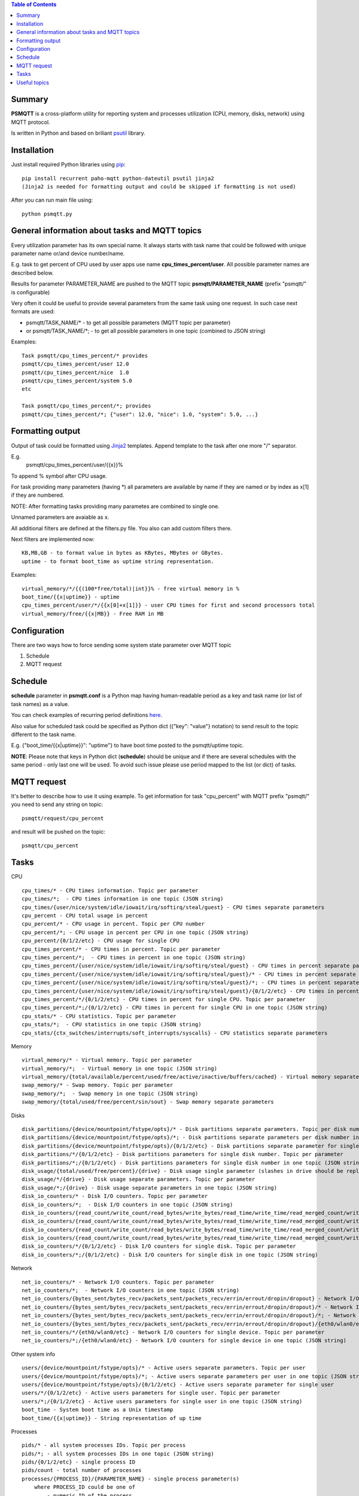 .. contents:: Table of Contents

=======
Summary
=======

**PSMQTT** is a cross-platform utility for reporting system and processes utilization (CPU, memory, disks, network) using MQTT protocol.

Is written in Python and based on briliant `psutil <https://github.com/giampaolo/psutil>`_ library.

=======
Installation
=======
Just install required Python libraries using `pip <https://pip.pypa.io/en/stable/installing/>`_::

   pip install recurrent paho-mqtt python-dateutil psutil jinja2
   (Jinja2 is needed for formatting output and could be skipped if formatting is not used)
   
After you can run main file using::

  python psmqtt.py

  
=======
General information about tasks and MQTT topics
=======

Every utilization parameter has its own special name. It always starts with task name that could be followed with unique parameter name or/and device number/name.

E.g. task to get percent of CPU used by user apps use name **cpu_times_percent/user**. All possible parameter names are described below.

Results for parameter PARAMETER_NAME are pushed to the MQTT topic **psmqtt/PARAMETER_NAME** (prefix "psmqtt/" is configurable)


Very often it could be useful to provide several parameters from the same task using one request. In such case next formats are used:

- psmqtt/TASK_NAME/* - to get all possible parameters (MQTT topic per parameter)

- or psmqtt/TASK_NAME/*; - to get all possible parameters in one topic (combined to JSON string)

Examples::

   Task psmqtt/cpu_times_percent/* provides
   psmqtt/cpu_times_percent/user 12.0
   psmqtt/cpu_times_percent/nice  1.0
   psmqtt/cpu_times_percent/system 5.0
   etc

   Task psmqtt/cpu_times_percent/*; provides
   psmqtt/cpu_times_percent/*; {"user": 12.0, "nice": 1.0, "system": 5.0, ...}


=======
Formatting output
=======

Output of task could be formatted using `Jinja2 <http://jinja.pocoo.org/>`_ templates. Append template to the task after one more "/" separator.

E.g.
    psmqtt/cpu_times_percent/user/{{x}}%
To append % symbol after CPU usage.

For task providing many parameters (having *) all parameters are available by name if they are named or by index as x[1] if they are numbered.

NOTE: After formatting tasks providing many parametes are combined to single one.

Unnamed parameters are avaiable as x.

All additional filters are defined at the filters.py file. You also can add custom filters there.

Next filters are implemented now::

    KB,MB,GB - to format value in bytes as KBytes, MBytes or GBytes.
    uptime - to format boot_time as uptime string representation.

Examples::

    virtual_memory/*/{{(100*free/total)|int}}% - free virtual memory in %
    boot_time/{{x|uptime}} - uptime
    cpu_times_percent/user/*/{{x[0]+x[1]}} - user CPU times for first and second processors total
    virtual_memory/free/{{x|MB}} - Free RAM in MB

=======
Configuration
=======
There are two ways how to force sending some system state parameter over MQTT topic

1. Schedule
2. MQTT request

=======
Schedule
=======
**schedule** parameter in **psmqtt.conf** is a Python map having human-readable period as a key and task name (or list of task names) as a value.

You can check examples of recurring period definitions `here <https://github.com/kvh/recurrent>`_.

Also value for scheduled task could be specified as Python dict ({"key": "value"} notation) to send result to the topic different to the task name.

E.g. {"boot_time/{{x|uptime}}": "uptime"} to have boot time posted to the psmqtt/uptime topic.

**NOTE**: Please note that keys in Python dict (**schedule**) should be unique and if there are several schedules with the same period - only last one will be used.
To avoid such issue please use period mapped to the list (or dict) of tasks.

=======
MQTT request
=======
It's better to describe how to use it using example.
To get information for task "cpu_percent" with MQTT prefix "psmqtt/" you need to send any string on topic::

  psmqtt/request/cpu_percent
  
and result will be pushed on the topic::

  psmqtt/cpu_percent


=======
Tasks
=======
CPU
::

   cpu_times/* - CPU times information. Topic per parameter
   cpu_times/*;  - CPU times information in one topic (JSON string)
   cpu_times/{user/nice/system/idle/iowait/irq/softirq/steal/guest} - CPU times separate parameters
   cpu_percent - CPU total usage in percent
   cpu_percent/* - CPU usage in percent. Topic per CPU number
   cpu_percent/*; - CPU usage in percent per CPU in one topic (JSON string)
   cpu_percent/{0/1/2/etc} - CPU usage for single CPU
   cpu_times_percent/* - CPU times in percent. Topic per parameter
   cpu_times_percent/*;  - CPU times in percent in one topic (JSON string)   
   cpu_times_percent/{user/nice/system/idle/iowait/irq/softirq/steal/guest} - CPU times in percent separate parameters
   cpu_times_percent/{user/nice/system/idle/iowait/irq/softirq/steal/guest}/* - CPU times in percent separate parameters. Topic per CPU number
   cpu_times_percent/{user/nice/system/idle/iowait/irq/softirq/steal/guest}/*; - CPU times in percent separate parameters per CPU number in one topic (JSON string)
   cpu_times_percent/{user/nice/system/idle/iowait/irq/softirq/steal/guest}/{0/1/2/etc} - CPU times in percent separate parameters for single CPU
   cpu_times_percent/*/{0/1/2/etc} - CPU times in percent for single CPU. Topic per parameter
   cpu_times_percent/*;/{0/1/2/etc} - CPU times in percent for single CPU in one topic (JSON string)
   cpu_stats/* - CPU statistics. Topic per parameter
   cpu_stats/*;  - CPU statistics in one topic (JSON string)
   cpu_stats/{ctx_switches/interrupts/soft_interrupts/syscalls} - CPU statistics separate parameters
   
Memory
::

   virtual_memory/* - Virtual memory. Topic per parameter
   virtual_memory/*;  - Virtual memory in one topic (JSON string)
   virtual_memory/{total/available/percent/used/free/active/inactive/buffers/cached} - Virtual memory separate parameters
   swap_memory/* - Swap memory. Topic per parameter
   swap_memory/*;  - Swap memory in one topic (JSON string)
   swap_memory/{total/used/free/percent/sin/sout} - Swap memory separate parameters
   
Disks
::

   disk_partitions/{device/mountpoint/fstype/opts}/* - Disk partitions separate parameters. Topic per disk number
   disk_partitions/{device/mountpoint/fstype/opts}/*; - Disk partitions separate parameters per disk number in one topic (JSON string)
   disk_partitions/{device/mountpoint/fstype/opts}/{0/1/2/etc} - Disk partitions separate parameter for single disk number
   disk_partitions/*/{0/1/2/etc} - Disk partitions parameters for single disk number. Topic per parameter
   disk_partitions/*;/{0/1/2/etc} - Disk partitions parameters for single disk number in one topic (JSON string)
   disk_usage/{total/used/free/percent}/{drive} - Disk usage single parameter (slashes in drive should be replaced with vertical slash)
   disk_usage/*/{drive} - Disk usage separate parameters. Topic per parameter
   disk_usage/*;/{drive} - Disk usage separate parameters in one topic (JSON string)
   disk_io_counters/* - Disk I/O counters. Topic per parameter
   disk_io_counters/*;  - Disk I/O counters in one topic (JSON string)
   disk_io_counters/{read_count/write_count/read_bytes/write_bytes/read_time/write_time/read_merged_count/write_merged_count/busy_time} - Disk I/O counters separate parameters
   disk_io_counters/{read_count/write_count/read_bytes/write_bytes/read_time/write_time/read_merged_count/write_merged_count/busy_time}/* - Disk I/O counters separate parameters. Topic per disk number
   disk_io_counters/{read_count/write_count/read_bytes/write_bytes/read_time/write_time/read_merged_count/write_merged_count/busy_time}/*; - Disk I/O counters separate parameters per disk number in one topic (JSON string)
   disk_io_counters/{read_count/write_count/read_bytes/write_bytes/read_time/write_time/read_merged_count/write_merged_count/busy_time}/{0/1/2/etc} - Disk IO counters separate parameters for single disk
   disk_io_counters/*/{0/1/2/etc} - Disk I/O counters for single disk. Topic per parameter
   disk_io_counters/*;/{0/1/2/etc} - Disk I/O counters for single disk in one topic (JSON string)

Network
::

   net_io_counters/* - Network I/O counters. Topic per parameter
   net_io_counters/*;  - Network I/O counters in one topic (JSON string)
   net_io_counters/{bytes_sent/bytes_recv/packets_sent/packets_recv/errin/errout/dropin/dropout} - Network I/O counters separate parameters
   net_io_counters/{bytes_sent/bytes_recv/packets_sent/packets_recv/errin/errout/dropin/dropout}/* - Network I/O counters separate parameters. Topic per device name
   net_io_counters/{bytes_sent/bytes_recv/packets_sent/packets_recv/errin/errout/dropin/dropout}/*; - Network I/O counters separate parameters per device in one topic (JSON string)
   net_io_counters/{bytes_sent/bytes_recv/packets_sent/packets_recv/errin/errout/dropin/dropout}/{eth0/wlan0/etc} - Network I/O counters separate parameters for single device
   net_io_counters/*/{eth0/wlan0/etc} - Network I/O counters for single device. Topic per parameter
   net_io_counters/*;/{eth0/wlan0/etc} - Network I/O counters for single device in one topic (JSON string)

Other system info
::

   users/{device/mountpoint/fstype/opts}/* - Active users separate parameters. Topic per user
   users/{device/mountpoint/fstype/opts}/*; - Active users separate parameters per user in one topic (JSON string)
   users/{device/mountpoint/fstype/opts}/{0/1/2/etc} - Active users separate parameter for single user
   users/*/{0/1/2/etc} - Active users parameters for single user. Topic per parameter
   users/*;/{0/1/2/etc} - Active users parameters for single user in one topic (JSON string)
   boot_time - System boot time as a Unix timestamp
   boot_time/{{x|uptime}} - String representation of up time


Processes
::

    pids/* - all system processes IDs. Topic per process
    pids/*; - all system processes IDs in one topic (JSON string)
    pids/{0/1/2/etc} - single process ID
    pids/count - total number of processes
    processes/{PROCESS_ID}/{PARAMETER_NAME} - single process parameter(s)
        where PROCESS_ID could be one of
            - numeric ID of the process
            - top_cpu - top CPU consuming process
            - top_cpu[N] - CPU consuming process number N
            - top_memory - top memory consuming process
            - top_memory[N] - memory consuming process number N
            - pid[PATH] - process with ID specified in the file having **PATH** path (.pid file). Slashes in path should be replaced with vertical slash
            - name[PATTERN] - process with name mathing **PATTERN** pattern (use * to match zero or more characters, ? for single character)
            - * - to get value of some property for all processes. Topic per process ID
            - *; - to get value of some property for all processes in one topic (JSON string)
        and PARAMETER_NAME could be one of
            - pid - process ID
            - ppid - parent process ID
            - name - process name
            - exe - process executable file
            - cwd - process working directory
            - cmdline/* - command line. Topic per line
            - cmdline/*; - command line in one topic (JSON string)
            - cmdline/count - number of command line lines
            - cmdline/{0/1/etc} - command line single line
            - status - process status (running/sleeping/idle/dead/etc)
            - username - user started process
            - create_time - time when process was started (Unix timestamp)
            - terminal - terminal of the process
            - uids/* - process user IDs. Topic per parameter
            - uids/*; - process user IDs in one topic (JSON string)
            - uids/{real/effective/saved} - process user IDs single parameter
            - gids/* - process group IDs. Topic per parameter
            - gids/*; - process group IDs in one topic (JSON string)
            - gids/{real/effective/saved} - process group IDs single parameter
            - cpu_times/* - process CPU times. Topic per parameter
            - cpu_times/*; - process CPU times in one topic (JSON string)
            - cpu_times/{user/system/children_user/children_system} - process CPU times single parameter
            - cpu_percent - CPU percent used by process
            - memory_percent - memory percent used by process
            - memory_info/* - memory used by process. Topic per parameter
            - memory_info/*; - memory used by process in one topic (JSON string)
            - memory_info/{rss/vms/shared/text/lib/data/dirty/uss/pss/swap} - memory used by process single parameter
            - io_counters/* - process I/O counters. Topic per parameter
            - io_counters/*; - process I/O counters in one topic (JSON string)
            - io_counters/{read_count/write_count/read_bytes/write_bytes} - process I/O single counter
            - num_threads - number of threads
            - num_fds - number of file descriptors
            - num_ctx_switches/* - number of context switches. Topic per parameter
            - num_ctx_switches/*; - number of context switches in one topic (JSON string)
            - num_ctx_switches/{voluntary/involuntary} - context switches single counter
            - nice - nice value
            - * - all process properties. Topic per property
            - *; - all process properties in one topic (JSON string)
            - ** - all process properties and sub-properties. Topic per property
            - **; -  all process properties and sub-properties in one topic (JSON string)

   
=======
Useful topics
=======
**psmqtt/boot_time/{{x|uptime}}** - Up time

**psmqtt/cpu_percent** - CPU usage in percent

**psmqtt/virtual_memory/percent** - RAM usage in percent

**psmqtt/virtual_memory/free/{{x|MB}}** - Free RAM in MB

**psmqtt/disk_usage/percent/|** - root drive (slash replaced with vertical slash) usage in percent (Linux)

**psmqtt/disk_usage/free/|/{{x|GB}}** - space left in GB for root drive (Linux)

**psmqtt/disk_usage/percent/C:** - C:/ drive usage in percent (Windows)

**psmqtt/processes/top_cpu/name** - name of top process consuming CPU

**psmqtt/processes/top_memory/exe** - executable file of top process consuming memory

